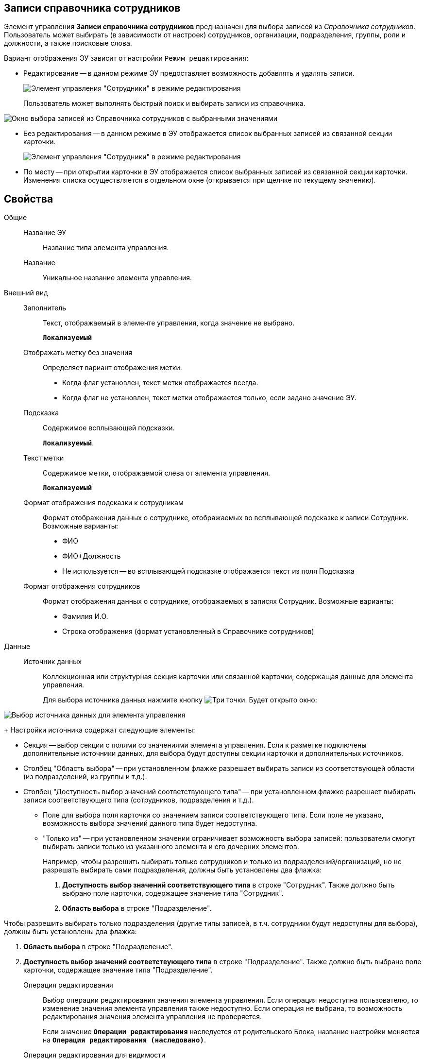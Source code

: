 
== Записи справочника сотрудников

Элемент управления *Записи справочника сотрудников* предназначен для выбора записей из _Справочника сотрудников_. Пользователь может выбирать (в зависимости от настроек) сотрудников, организации, подразделения, группы, роли и должности, а также поисковые слова.

Вариант отображения ЭУ зависит от настройки `Режим                 редактирования`:

* Редактирование -- в данном режиме ЭУ предоставляет возможность добавлять и удалять записи.
+
image::staffDirectoryItemsEditMode.png[Элемент управления "Сотрудники" в режиме редактирования]
+
Пользователь может выполнять быстрый поиск и выбирать записи из справочника.

image::staffDirectoryItemsStaff.png[Окно выбора записей из Справочника сотрудников с выбранными значениями]
* Без редактирования -- в данном режиме в ЭУ отображается список выбранных записей из связанной секции карточки.
+
image::staffDirectoryItemsViewMode.png[Элемент управления "Сотрудники" в режиме редактирования]
* По месту -- при открытии карточки в ЭУ отображается список выбранных записей из связанной секции карточки. Изменения списка осуществляется в отдельном окне (открывается при щелчке по текущему значению).

== Свойства

Общие::
Название ЭУ:::
Название типа элемента управления.
Название:::
Уникальное название элемента управления.
Внешний вид::
Заполнитель:::
Текст, отображаемый в элементе управления, когда значение не выбрано.
+
`*Локализуемый*`
Отображать метку без значения:::
Определяет вариант отображения метки.
* Когда флаг установлен, текст метки отображается всегда.
* Когда флаг не установлен, текст метки отображается только, если задано значение ЭУ.
Подсказка:::
Содержимое всплывающей подсказки.
+
`*Локализуемый*`.
Текст метки:::
Содержимое метки, отображаемой слева от элемента управления.
+
`*Локализуемый*`
Формат отображения подсказки к сотрудникам:::
Формат отображения данных о сотруднике, отображаемых во всплывающей подсказке к записи Сотрудник. Возможные варианты:
+
* ФИО
* ФИО+Должность
* Не используется -- во всплывающей подсказке отображается текст из поля Подсказка
Формат отображения сотрудников:::
Формат отображения данных о сотруднике, отображаемых в записях Сотрудник. Возможные варианты:
+
* Фамилия И.О.
* Строка отображения (формат установленный в Справочнике сотрудников)

Данные::
Источник данных:::
Коллекционная или структурная секция карточки или связанной карточки, содержащая данные для элемента управления.
+
Для выбора источника данных нажмите кнопку image:buttons/bt_dots.png[Три точки]. Будет открыто окно:

image::staffDirectoryItemsConf.png[Выбор источника данных для элемента управления]
+
Настройки источника содержат следующие элементы:

* Секция -- выбор секции с полями со значениями элемента управления. Если к разметке подключены дополнительные источники данных, для выбора будут доступны секции карточки и дополнительных источников.
* Столбец "Область выбора" -- при установленном флажке разрешает выбирать записи из соответствующей области (из подразделений, из группы и т.д.).
* Столбец "Доступность выбор значений соответствующего типа" -- при установленном флажке разрешает выбирать записи соответствующего типа (сотрудников, подразделения и т.д.).
** Поле для выбора поля карточки со значением записи соответствующего типа. Если поле не указано, возможность выбора значений данного типа будет недоступна.
** "Только из" -- при установленном значении ограничивает возможность выбора записей: пользователи смогут выбирать записи только из указанного элемента и его дочерних элементов.
+
Например, чтобы разрешить выбирать только сотрудников и только из подразделений/организаций, но не разрешать выбирать сами подразделения, должны быть установлены два флажка:

. *Доступность выбор значений соответствующего типа* в строке "Сотрудник". Также должно быть выбрано поле карточки, содержащее значение типа "Сотрудник".
. *Область выбора* в строке "Подразделение".

Чтобы разрешить выбирать только подразделения (другие типы записей, в т.ч. сотрудники будут недоступны для выбора), должны быть установлены два флажка:

. *Область выбора* в строке "Подразделение".
. *Доступность выбор значений соответствующего типа* в строке "Подразделение". Также должно быть выбрано поле карточки, содержащее значение типа "Подразделение".
Операция редактирования:::
Выбор операции редактирования значения элемента управления. Если операция недоступна пользователю, то изменение значения элемента управления также недоступно. Если операция не выбрана, то возможность редактирования значения элемента управления не проверяется.
+
Если значение `*Операции редактирования*` наследуется от родительского Блока, название настройки меняется на `*Операция редактирования (наследовано)*`.
Операция редактирования для видимости:::
Определяет операцию, которая должна быть доступна пользователю для показа данного элемента управления. Действие настройки зависит от значения свойства _Видимость_:
+
* Когда флаг `*Видимость*` установлен и выбрана _операция редактирования для видимости_, видимость элемента определяется исходя из доступности пользователю выбранной операции редактирования.
* Когда флаг `*Видимость*` установлен, и _операция редактирования для видимости_ НЕ выбрана, ЭУ отображается всегда.
* Когда флаг `*Видимость*` НЕ установлен, ЭУ всегда скрыт.
Поведение::
Видимость:::
Настройка видимости. Элемент управления отображается в карточке, когда флаг установлен и не отображается вместе с содержимым, когда флаг снят.
+
`*Адаптивный*`
Дополнительные css классы:::
Названия дополнительных классов CSS для изменения стиля элемента управления. Перечисляются через пробел.
Задержка поиска (мс):::
Интервал времени от ввода символа в строку поиска до выполнения быстрого поиска. По умолчанию 500 мс.
Использование последних:::
Определяет, требуется ли отображать последние выбранные записи. Последние выбранные записи отображаются при выборе элемента управления (только в режиме "Редактирование"), а также при нажатии клавиш "Вниз" и "Пробел". Максимум отображаемых десять записей.
+
При работе в карточках Задание и Группа заданий в списке отображаются последние исполнители, в других карточках -- последние выбранные записи.
Множественный выбор:::
При установленном флаге разрешается выбирать несколько записей из Справочника сотрудников. Если флаг снят, пользователи смогут выбирать только одно значение. Настройка доступна только при работе с табличной секцией.
Обязательное:::
Определяет требование к заполнению значения ЭУ до сохранения карточки:
* Когда флаг установлен, значение ЭУ должно быть присвоено, иначе карточка не будет сохранена. При этом ЭУ помечается предупреждающим сообщением.
* Когда флаг не установлен, присваивать значение не обязательно.
Отключен:::
Когда флаг установлен, отключается возможность изменить значения элемента управления. Работает совместно со свойством `*Операция редактирования*`: если одно из свойств запрещает редактирования, редактирование будет запрещено.
+
`*Адаптивный*`
Переходить по TAB:::
Флаг определяет последовательность перехода по ЭУ карточки при нажатии кнопки kbd:[TAB]. Если флаг установлен, переход по kbd:[TAB] разрешён.
Режим редактирования:::
Определяет вариант отображения элемента управления и возможность изменения его значения:
+
* "По месту" -- значение изменяется в отдельном окне, которое открывается при щелчке мыши по элементу управления. Данный вариант подходит как для разметки режима редактирования, так и для разметки режима просмотра карточки.
* "Редактирование" -- значение изменяется непосредственно в элементе управления. Данный вариант может быть выбран в разметке режима редактирования и просмотра.
+
Если элемент с режимом "Редактирование" добавлен в разметку просмотра, необходимо самостоятельно обеспечить возможность сохранения его значения с использованием скриптов карточек.
* "Без редактирования" -- значение изменить нельзя.
Сотрудник по умолчанию:::
Определяет для элемента управления значение по умолчанию:
+
* "Не задан" -- значение по умолчанию не установлено,
* "Текущий пользователь" -- по умолчанию будет выбран текущий сотрудник.
+
Возможность выбора сотрудника по умолчанию доступна, если в настройке "Источник данных" включена возможность выбора сотрудников.
Стандартный css класс:::
Название CSS класса, в котором определен стандартный стиль элемента управления.
События::
Перед выбором значения:::
Вызывается перед выбором значения элемента управления.
Перед загрузкой результатов поиска:::
Вызывается перед загрузкой результатов поиска.
Перед закрытием окна редактирования:::
Вызывается перед закрытием окна редактирования в режиме редактирования "По месту".
Перед закрытием окна справочника:::
Вызывается перед закрытием окна выбора значения из справочника.
Перед открытием окна редактирования:::
Вызывается перед открытием окна редактирования в режиме редактирования "По месту".
Перед открытием окна справочника:::
Вызывается перед открытием окна выбора значения из справочника.
Перед удалением значения:::
Вызывается перед удалением значения элемента управления.
После выбора значения:::
Вызывается после выбора значения из справочника.
После загрузки результатов поиска:::
Вызывается после загрузки результатов поиска.
После закрытия окна редактирования:::
Вызывается после закрытия окна редактирования в режиме редактирования "По месту".
После закрытия окна справочника:::
Вызывается после закрытия окна выбора значения из справочника.
После изменения текущего фильтра:::
Вызывается после изменения фильтра отображаемых значений элемента управления.
После открытия окна редактирования:::
Вызывается после открытия окна редактирования в режиме редактирования "По месту".
После открытия окна справочника:::
Вызывается после открытия окна выбора значения из справочника.
После удаления значения:::
Вызывается после удаления значения элемента управления.
При изменении текущего фильтра:::
Вызывается перед изменением фильтра отображаемых значений элемента управления.
При наведении курсора:::
Вызывается при входе курсора мыши в область элемента управления.
При отведении курсора:::
Вызывается, когда курсор мыши покидает область элемента управления.
При получении фокуса:::
Вызывается, когда элемент управления выбирается.
При потере фокуса:::
Вызывается, когда выбор переходит к другому элементу управления.
После смены данных:::
Вызывается после изменения содержимого элемента управления.
При щелчке:::
Вызывается при щелчке мыши по любой области элемента управления.
